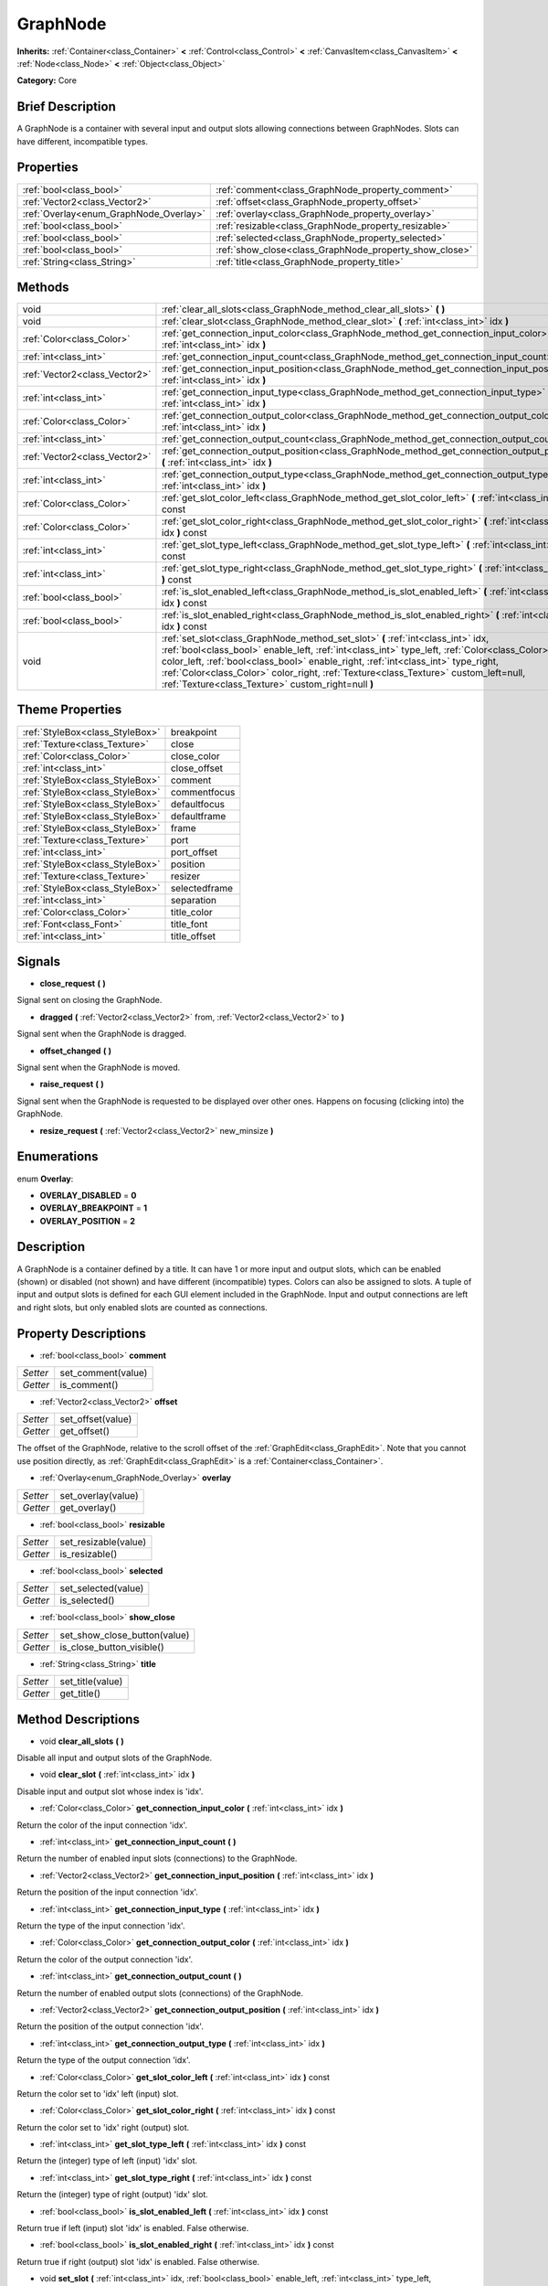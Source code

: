 .. Generated automatically by doc/tools/makerst.py in Godot's source tree.
.. DO NOT EDIT THIS FILE, but the GraphNode.xml source instead.
.. The source is found in doc/classes or modules/<name>/doc_classes.

.. _class_GraphNode:

GraphNode
=========

**Inherits:** :ref:`Container<class_Container>` **<** :ref:`Control<class_Control>` **<** :ref:`CanvasItem<class_CanvasItem>` **<** :ref:`Node<class_Node>` **<** :ref:`Object<class_Object>`

**Category:** Core

Brief Description
-----------------

A GraphNode is a container with several input and output slots allowing connections between GraphNodes. Slots can have different, incompatible types.

Properties
----------

+----------------------------------------+--------------------------------------------------------+
| :ref:`bool<class_bool>`                | :ref:`comment<class_GraphNode_property_comment>`       |
+----------------------------------------+--------------------------------------------------------+
| :ref:`Vector2<class_Vector2>`          | :ref:`offset<class_GraphNode_property_offset>`         |
+----------------------------------------+--------------------------------------------------------+
| :ref:`Overlay<enum_GraphNode_Overlay>` | :ref:`overlay<class_GraphNode_property_overlay>`       |
+----------------------------------------+--------------------------------------------------------+
| :ref:`bool<class_bool>`                | :ref:`resizable<class_GraphNode_property_resizable>`   |
+----------------------------------------+--------------------------------------------------------+
| :ref:`bool<class_bool>`                | :ref:`selected<class_GraphNode_property_selected>`     |
+----------------------------------------+--------------------------------------------------------+
| :ref:`bool<class_bool>`                | :ref:`show_close<class_GraphNode_property_show_close>` |
+----------------------------------------+--------------------------------------------------------+
| :ref:`String<class_String>`            | :ref:`title<class_GraphNode_property_title>`           |
+----------------------------------------+--------------------------------------------------------+

Methods
-------

+-------------------------------+--------------------------------------------------------------------------------------------------------------------------------------------------------------------------------------------------------------------------------------------------------------------------------------------------------------------------------------------------------------------------------------------------------------------+
| void                          | :ref:`clear_all_slots<class_GraphNode_method_clear_all_slots>` **(** **)**                                                                                                                                                                                                                                                                                                                                         |
+-------------------------------+--------------------------------------------------------------------------------------------------------------------------------------------------------------------------------------------------------------------------------------------------------------------------------------------------------------------------------------------------------------------------------------------------------------------+
| void                          | :ref:`clear_slot<class_GraphNode_method_clear_slot>` **(** :ref:`int<class_int>` idx **)**                                                                                                                                                                                                                                                                                                                         |
+-------------------------------+--------------------------------------------------------------------------------------------------------------------------------------------------------------------------------------------------------------------------------------------------------------------------------------------------------------------------------------------------------------------------------------------------------------------+
| :ref:`Color<class_Color>`     | :ref:`get_connection_input_color<class_GraphNode_method_get_connection_input_color>` **(** :ref:`int<class_int>` idx **)**                                                                                                                                                                                                                                                                                         |
+-------------------------------+--------------------------------------------------------------------------------------------------------------------------------------------------------------------------------------------------------------------------------------------------------------------------------------------------------------------------------------------------------------------------------------------------------------------+
| :ref:`int<class_int>`         | :ref:`get_connection_input_count<class_GraphNode_method_get_connection_input_count>` **(** **)**                                                                                                                                                                                                                                                                                                                   |
+-------------------------------+--------------------------------------------------------------------------------------------------------------------------------------------------------------------------------------------------------------------------------------------------------------------------------------------------------------------------------------------------------------------------------------------------------------------+
| :ref:`Vector2<class_Vector2>` | :ref:`get_connection_input_position<class_GraphNode_method_get_connection_input_position>` **(** :ref:`int<class_int>` idx **)**                                                                                                                                                                                                                                                                                   |
+-------------------------------+--------------------------------------------------------------------------------------------------------------------------------------------------------------------------------------------------------------------------------------------------------------------------------------------------------------------------------------------------------------------------------------------------------------------+
| :ref:`int<class_int>`         | :ref:`get_connection_input_type<class_GraphNode_method_get_connection_input_type>` **(** :ref:`int<class_int>` idx **)**                                                                                                                                                                                                                                                                                           |
+-------------------------------+--------------------------------------------------------------------------------------------------------------------------------------------------------------------------------------------------------------------------------------------------------------------------------------------------------------------------------------------------------------------------------------------------------------------+
| :ref:`Color<class_Color>`     | :ref:`get_connection_output_color<class_GraphNode_method_get_connection_output_color>` **(** :ref:`int<class_int>` idx **)**                                                                                                                                                                                                                                                                                       |
+-------------------------------+--------------------------------------------------------------------------------------------------------------------------------------------------------------------------------------------------------------------------------------------------------------------------------------------------------------------------------------------------------------------------------------------------------------------+
| :ref:`int<class_int>`         | :ref:`get_connection_output_count<class_GraphNode_method_get_connection_output_count>` **(** **)**                                                                                                                                                                                                                                                                                                                 |
+-------------------------------+--------------------------------------------------------------------------------------------------------------------------------------------------------------------------------------------------------------------------------------------------------------------------------------------------------------------------------------------------------------------------------------------------------------------+
| :ref:`Vector2<class_Vector2>` | :ref:`get_connection_output_position<class_GraphNode_method_get_connection_output_position>` **(** :ref:`int<class_int>` idx **)**                                                                                                                                                                                                                                                                                 |
+-------------------------------+--------------------------------------------------------------------------------------------------------------------------------------------------------------------------------------------------------------------------------------------------------------------------------------------------------------------------------------------------------------------------------------------------------------------+
| :ref:`int<class_int>`         | :ref:`get_connection_output_type<class_GraphNode_method_get_connection_output_type>` **(** :ref:`int<class_int>` idx **)**                                                                                                                                                                                                                                                                                         |
+-------------------------------+--------------------------------------------------------------------------------------------------------------------------------------------------------------------------------------------------------------------------------------------------------------------------------------------------------------------------------------------------------------------------------------------------------------------+
| :ref:`Color<class_Color>`     | :ref:`get_slot_color_left<class_GraphNode_method_get_slot_color_left>` **(** :ref:`int<class_int>` idx **)** const                                                                                                                                                                                                                                                                                                 |
+-------------------------------+--------------------------------------------------------------------------------------------------------------------------------------------------------------------------------------------------------------------------------------------------------------------------------------------------------------------------------------------------------------------------------------------------------------------+
| :ref:`Color<class_Color>`     | :ref:`get_slot_color_right<class_GraphNode_method_get_slot_color_right>` **(** :ref:`int<class_int>` idx **)** const                                                                                                                                                                                                                                                                                               |
+-------------------------------+--------------------------------------------------------------------------------------------------------------------------------------------------------------------------------------------------------------------------------------------------------------------------------------------------------------------------------------------------------------------------------------------------------------------+
| :ref:`int<class_int>`         | :ref:`get_slot_type_left<class_GraphNode_method_get_slot_type_left>` **(** :ref:`int<class_int>` idx **)** const                                                                                                                                                                                                                                                                                                   |
+-------------------------------+--------------------------------------------------------------------------------------------------------------------------------------------------------------------------------------------------------------------------------------------------------------------------------------------------------------------------------------------------------------------------------------------------------------------+
| :ref:`int<class_int>`         | :ref:`get_slot_type_right<class_GraphNode_method_get_slot_type_right>` **(** :ref:`int<class_int>` idx **)** const                                                                                                                                                                                                                                                                                                 |
+-------------------------------+--------------------------------------------------------------------------------------------------------------------------------------------------------------------------------------------------------------------------------------------------------------------------------------------------------------------------------------------------------------------------------------------------------------------+
| :ref:`bool<class_bool>`       | :ref:`is_slot_enabled_left<class_GraphNode_method_is_slot_enabled_left>` **(** :ref:`int<class_int>` idx **)** const                                                                                                                                                                                                                                                                                               |
+-------------------------------+--------------------------------------------------------------------------------------------------------------------------------------------------------------------------------------------------------------------------------------------------------------------------------------------------------------------------------------------------------------------------------------------------------------------+
| :ref:`bool<class_bool>`       | :ref:`is_slot_enabled_right<class_GraphNode_method_is_slot_enabled_right>` **(** :ref:`int<class_int>` idx **)** const                                                                                                                                                                                                                                                                                             |
+-------------------------------+--------------------------------------------------------------------------------------------------------------------------------------------------------------------------------------------------------------------------------------------------------------------------------------------------------------------------------------------------------------------------------------------------------------------+
| void                          | :ref:`set_slot<class_GraphNode_method_set_slot>` **(** :ref:`int<class_int>` idx, :ref:`bool<class_bool>` enable_left, :ref:`int<class_int>` type_left, :ref:`Color<class_Color>` color_left, :ref:`bool<class_bool>` enable_right, :ref:`int<class_int>` type_right, :ref:`Color<class_Color>` color_right, :ref:`Texture<class_Texture>` custom_left=null, :ref:`Texture<class_Texture>` custom_right=null **)** |
+-------------------------------+--------------------------------------------------------------------------------------------------------------------------------------------------------------------------------------------------------------------------------------------------------------------------------------------------------------------------------------------------------------------------------------------------------------------+

Theme Properties
----------------

+---------------------------------+---------------+
| :ref:`StyleBox<class_StyleBox>` | breakpoint    |
+---------------------------------+---------------+
| :ref:`Texture<class_Texture>`   | close         |
+---------------------------------+---------------+
| :ref:`Color<class_Color>`       | close_color   |
+---------------------------------+---------------+
| :ref:`int<class_int>`           | close_offset  |
+---------------------------------+---------------+
| :ref:`StyleBox<class_StyleBox>` | comment       |
+---------------------------------+---------------+
| :ref:`StyleBox<class_StyleBox>` | commentfocus  |
+---------------------------------+---------------+
| :ref:`StyleBox<class_StyleBox>` | defaultfocus  |
+---------------------------------+---------------+
| :ref:`StyleBox<class_StyleBox>` | defaultframe  |
+---------------------------------+---------------+
| :ref:`StyleBox<class_StyleBox>` | frame         |
+---------------------------------+---------------+
| :ref:`Texture<class_Texture>`   | port          |
+---------------------------------+---------------+
| :ref:`int<class_int>`           | port_offset   |
+---------------------------------+---------------+
| :ref:`StyleBox<class_StyleBox>` | position      |
+---------------------------------+---------------+
| :ref:`Texture<class_Texture>`   | resizer       |
+---------------------------------+---------------+
| :ref:`StyleBox<class_StyleBox>` | selectedframe |
+---------------------------------+---------------+
| :ref:`int<class_int>`           | separation    |
+---------------------------------+---------------+
| :ref:`Color<class_Color>`       | title_color   |
+---------------------------------+---------------+
| :ref:`Font<class_Font>`         | title_font    |
+---------------------------------+---------------+
| :ref:`int<class_int>`           | title_offset  |
+---------------------------------+---------------+

Signals
-------

.. _class_GraphNode_signal_close_request:

- **close_request** **(** **)**

Signal sent on closing the GraphNode.

.. _class_GraphNode_signal_dragged:

- **dragged** **(** :ref:`Vector2<class_Vector2>` from, :ref:`Vector2<class_Vector2>` to **)**

Signal sent when the GraphNode is dragged.

.. _class_GraphNode_signal_offset_changed:

- **offset_changed** **(** **)**

Signal sent when the GraphNode is moved.

.. _class_GraphNode_signal_raise_request:

- **raise_request** **(** **)**

Signal sent when the GraphNode is requested to be displayed over other ones. Happens on focusing (clicking into) the GraphNode.

.. _class_GraphNode_signal_resize_request:

- **resize_request** **(** :ref:`Vector2<class_Vector2>` new_minsize **)**

Enumerations
------------

.. _enum_GraphNode_Overlay:

.. _class_GraphNode_constant_OVERLAY_DISABLED:

.. _class_GraphNode_constant_OVERLAY_BREAKPOINT:

.. _class_GraphNode_constant_OVERLAY_POSITION:

enum **Overlay**:

- **OVERLAY_DISABLED** = **0**

- **OVERLAY_BREAKPOINT** = **1**

- **OVERLAY_POSITION** = **2**

Description
-----------

A GraphNode is a container defined by a title. It can have 1 or more input and output slots, which can be enabled (shown) or disabled (not shown) and have different (incompatible) types. Colors can also be assigned to slots. A tuple of input and output slots is defined for each GUI element included in the GraphNode. Input and output connections are left and right slots, but only enabled slots are counted as connections.

Property Descriptions
---------------------

.. _class_GraphNode_property_comment:

- :ref:`bool<class_bool>` **comment**

+----------+--------------------+
| *Setter* | set_comment(value) |
+----------+--------------------+
| *Getter* | is_comment()       |
+----------+--------------------+

.. _class_GraphNode_property_offset:

- :ref:`Vector2<class_Vector2>` **offset**

+----------+-------------------+
| *Setter* | set_offset(value) |
+----------+-------------------+
| *Getter* | get_offset()      |
+----------+-------------------+

The offset of the GraphNode, relative to the scroll offset of the :ref:`GraphEdit<class_GraphEdit>`. Note that you cannot use position directly, as :ref:`GraphEdit<class_GraphEdit>` is a :ref:`Container<class_Container>`.

.. _class_GraphNode_property_overlay:

- :ref:`Overlay<enum_GraphNode_Overlay>` **overlay**

+----------+--------------------+
| *Setter* | set_overlay(value) |
+----------+--------------------+
| *Getter* | get_overlay()      |
+----------+--------------------+

.. _class_GraphNode_property_resizable:

- :ref:`bool<class_bool>` **resizable**

+----------+----------------------+
| *Setter* | set_resizable(value) |
+----------+----------------------+
| *Getter* | is_resizable()       |
+----------+----------------------+

.. _class_GraphNode_property_selected:

- :ref:`bool<class_bool>` **selected**

+----------+---------------------+
| *Setter* | set_selected(value) |
+----------+---------------------+
| *Getter* | is_selected()       |
+----------+---------------------+

.. _class_GraphNode_property_show_close:

- :ref:`bool<class_bool>` **show_close**

+----------+------------------------------+
| *Setter* | set_show_close_button(value) |
+----------+------------------------------+
| *Getter* | is_close_button_visible()    |
+----------+------------------------------+

.. _class_GraphNode_property_title:

- :ref:`String<class_String>` **title**

+----------+------------------+
| *Setter* | set_title(value) |
+----------+------------------+
| *Getter* | get_title()      |
+----------+------------------+

Method Descriptions
-------------------

.. _class_GraphNode_method_clear_all_slots:

- void **clear_all_slots** **(** **)**

Disable all input and output slots of the GraphNode.

.. _class_GraphNode_method_clear_slot:

- void **clear_slot** **(** :ref:`int<class_int>` idx **)**

Disable input and output slot whose index is 'idx'.

.. _class_GraphNode_method_get_connection_input_color:

- :ref:`Color<class_Color>` **get_connection_input_color** **(** :ref:`int<class_int>` idx **)**

Return the color of the input connection 'idx'.

.. _class_GraphNode_method_get_connection_input_count:

- :ref:`int<class_int>` **get_connection_input_count** **(** **)**

Return the number of enabled input slots (connections) to the GraphNode.

.. _class_GraphNode_method_get_connection_input_position:

- :ref:`Vector2<class_Vector2>` **get_connection_input_position** **(** :ref:`int<class_int>` idx **)**

Return the position of the input connection 'idx'.

.. _class_GraphNode_method_get_connection_input_type:

- :ref:`int<class_int>` **get_connection_input_type** **(** :ref:`int<class_int>` idx **)**

Return the type of the input connection 'idx'.

.. _class_GraphNode_method_get_connection_output_color:

- :ref:`Color<class_Color>` **get_connection_output_color** **(** :ref:`int<class_int>` idx **)**

Return the color of the output connection 'idx'.

.. _class_GraphNode_method_get_connection_output_count:

- :ref:`int<class_int>` **get_connection_output_count** **(** **)**

Return the number of enabled output slots (connections) of the GraphNode.

.. _class_GraphNode_method_get_connection_output_position:

- :ref:`Vector2<class_Vector2>` **get_connection_output_position** **(** :ref:`int<class_int>` idx **)**

Return the position of the output connection 'idx'.

.. _class_GraphNode_method_get_connection_output_type:

- :ref:`int<class_int>` **get_connection_output_type** **(** :ref:`int<class_int>` idx **)**

Return the type of the output connection 'idx'.

.. _class_GraphNode_method_get_slot_color_left:

- :ref:`Color<class_Color>` **get_slot_color_left** **(** :ref:`int<class_int>` idx **)** const

Return the color set to 'idx' left (input) slot.

.. _class_GraphNode_method_get_slot_color_right:

- :ref:`Color<class_Color>` **get_slot_color_right** **(** :ref:`int<class_int>` idx **)** const

Return the color set to 'idx' right (output) slot.

.. _class_GraphNode_method_get_slot_type_left:

- :ref:`int<class_int>` **get_slot_type_left** **(** :ref:`int<class_int>` idx **)** const

Return the (integer) type of left (input) 'idx' slot.

.. _class_GraphNode_method_get_slot_type_right:

- :ref:`int<class_int>` **get_slot_type_right** **(** :ref:`int<class_int>` idx **)** const

Return the (integer) type of right (output) 'idx' slot.

.. _class_GraphNode_method_is_slot_enabled_left:

- :ref:`bool<class_bool>` **is_slot_enabled_left** **(** :ref:`int<class_int>` idx **)** const

Return true if left (input) slot 'idx' is enabled. False otherwise.

.. _class_GraphNode_method_is_slot_enabled_right:

- :ref:`bool<class_bool>` **is_slot_enabled_right** **(** :ref:`int<class_int>` idx **)** const

Return true if right (output) slot 'idx' is enabled. False otherwise.

.. _class_GraphNode_method_set_slot:

- void **set_slot** **(** :ref:`int<class_int>` idx, :ref:`bool<class_bool>` enable_left, :ref:`int<class_int>` type_left, :ref:`Color<class_Color>` color_left, :ref:`bool<class_bool>` enable_right, :ref:`int<class_int>` type_right, :ref:`Color<class_Color>` color_right, :ref:`Texture<class_Texture>` custom_left=null, :ref:`Texture<class_Texture>` custom_right=null **)**

